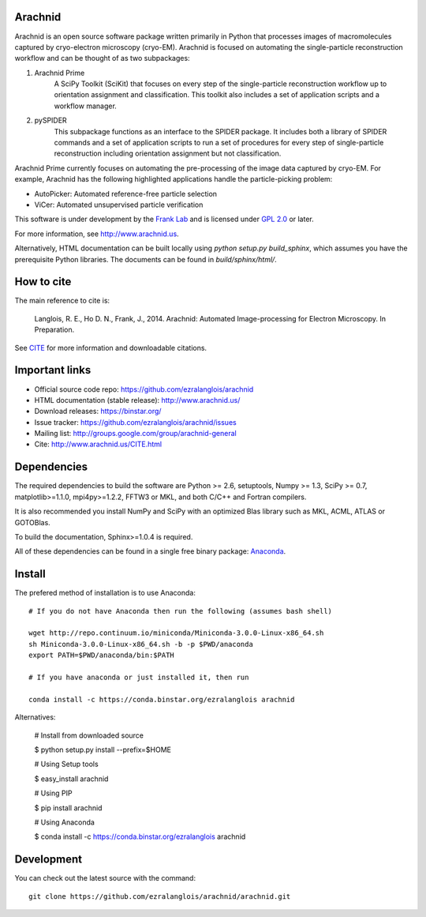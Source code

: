 
Arachnid
========

Arachnid is an open source software package written primarily in Python that processes
images of macromolecules captured by cryo-electron microscopy (cryo-EM). Arachnid is
focused on automating the single-particle reconstruction workflow and can be thought 
of as two subpackages:
	
#. Arachnid Prime
	A SciPy Toolkit (SciKit) that focuses on every step of the single-particle
	reconstruction workflow up to orientation assignment and classification. This
	toolkit also includes a set of application scripts and a workflow manager.

#. pySPIDER
	This subpackage functions as an interface to the SPIDER package. It includes
	both a library of SPIDER commands and a set of application scripts to run
	a set of procedures for every step of single-particle reconstruction including
	orientation assignment but not classification.

Arachnid Prime currently focuses on automating the pre-processing of the image 
data captured by cryo-EM. For example, Arachnid has the following highlighted applications 
handle the particle-picking problem:

- AutoPicker: Automated reference-free particle selection

- ViCer: Automated unsupervised particle verification

This software is under development by the `Frank Lab`_ and is licensed under 
`GPL 2.0 <http://www.arachnid.us/license.html>`_ or later.

For more information, see `http://www.arachnid.us <http://www.arachnid.us>`_.

Alternatively, HTML documentation can be built locally using 
`python setup.py build_sphinx`, which assumes you have the prerequisite 
Python libraries. The documents can be found in `build/sphinx/html/`.

How to cite
===========

The main reference to cite is:


	Langlois, R. E., Ho D. N., Frank, J., 2014. Arachnid: Automated 
	Image-processing for Electron Microscopy. In Preparation.

See `CITE <http://www.arachnid.us/CITE.html>`_ for more information and downloadable citations.

Important links
===============

- Official source code repo: https://github.com/ezralanglois/arachnid
- HTML documentation (stable release): http://www.arachnid.us/
- Download releases: https://binstar.org/
- Issue tracker: https://github.com/ezralanglois/arachnid/issues
- Mailing list: http://groups.google.com/group/arachnid-general
- Cite: http://www.arachnid.us/CITE.html

Dependencies
============

The required dependencies to build the software are Python >= 2.6,
setuptools, Numpy >= 1.3, SciPy >= 0.7, matplotlib>=1.1.0, mpi4py>=1.2.2, 
FFTW3 or MKL, and both C/C++ and Fortran compilers.

It is also recommended you install NumPy and SciPy with an optimized Blas
library such as MKL, ACML, ATLAS or GOTOBlas.

To build the documentation, Sphinx>=1.0.4 is required.

All of these dependencies can be found in a single free binary 
package: `Anaconda`_.

Install
=======

The prefered method of installation is to use Anaconda::
	
	# If you do not have Anaconda then run the following (assumes bash shell)
	
	wget http://repo.continuum.io/miniconda/Miniconda-3.0.0-Linux-x86_64.sh
	sh Miniconda-3.0.0-Linux-x86_64.sh -b -p $PWD/anaconda
	export PATH=$PWD/anaconda/bin:$PATH
	
	# If you have anaconda or just installed it, then run
	
	conda install -c https://conda.binstar.org/ezralanglois arachnid

Alternatives:

	# Install from downloaded source
	
	$ python setup.py install --prefix=$HOME
	
	# Using Setup tools
	
	$ easy_install arachnid
	
	# Using PIP
	
	$ pip install arachnid
	
	# Using Anaconda
	
	$ conda install -c https://conda.binstar.org/ezralanglois arachnid

Development
===========

You can check out the latest source with the command::
	
	git clone https://github.com/ezralanglois/arachnid/arachnid.git

.. _`Frank Lab`: http://franklab.cpmc.columbia.edu/franklab/
.. _`Anaconda`: https://store.continuum.io/
